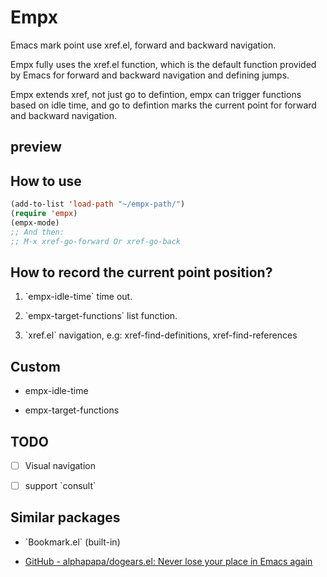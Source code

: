 # -*- coding: utf-8; -*-

* Empx
Emacs mark point use xref.el, forward and backward navigation.

Empx fully uses the xref.el function, which is the default function provided by Emacs for forward and backward navigation and defining jumps.

Empx extends xref, not just go to defintion, empx can trigger functions based on idle time, and go to defintion marks the current point for forward and backward navigation.

** preview
[[file:./attach/README/preview.gif]]

** How to use
#+begin_src emacs-lisp :tangle yes
(add-to-list 'load-path "~/empx-path/")
(require 'empx)
(empx-mode)
;; And then:
;; M-x xref-go-forward Or xref-go-back
#+end_src

** How to record the current point position?
1. `empx-idle-time` time out.

2. `empx-target-functions` list function.

3. `xref.el` navigation, e.g: xref-find-definitions, xref-find-references

** Custom
- empx-idle-time

- empx-target-functions

** TODO
- [ ] Visual navigation

- [ ] support `consult`

** Similar packages
- `Bookmark.el` (built-in)

- [[https://github.com/alphapapa/dogears.el][GitHub - alphapapa/dogears.el: Never lose your place in Emacs again]]
